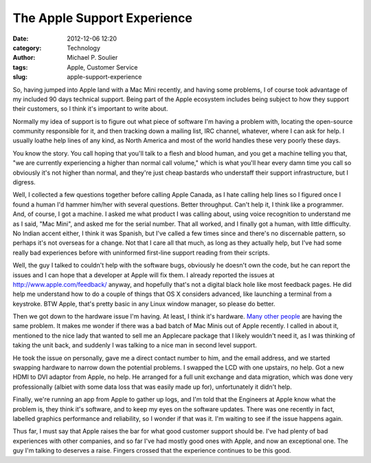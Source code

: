 The Apple Support Experience
============================

:date: 2012-12-06 12:20
:category: Technology
:author: Michael P. Soulier
:tags: Apple, Customer Service
:slug: apple-support-experience

So, having jumped into Apple land with a Mac Mini recently, and having some
problems, I of course took advantage of my included 90 days technical support.
Being part of the Apple ecosystem includes being subject to how they support
their customers, so I think it's important to write about.

Normally my idea of support is to figure out what piece of software I'm having
a problem with, locating the open-source community responsible for it, and
then tracking down a mailing list, IRC channel, whatever, where I can ask for
help. I usually loathe help lines of any kind, as North America and most of
the world handles these very poorly these days.

You know the story. You call hoping that you'll talk to a flesh and blood
human, and you get a machine telling you that, "we are currently experiencing
a higher than normal call volume," which is what you'll hear every damn time
you call so obviously it's not higher than normal, and they're just cheap
bastards who understaff their support infrastructure, but I digress.

Well, I collected a few questions together before calling Apple Canada, as I
hate calling help lines so I figured once I found a human I'd hammer him/her
with several questions. Better throughput. Can't help it, I think like a
programmer. And, of course, I got a machine. I asked me what product I was
calling about, using voice recognition to understand me as I said, "Mac Mini",
and asked me for the serial number. That all worked, and I finally got a
human, with little difficulty. No Indian accent either, I think it was
Spanish, but I've called a few times since and there's no discernable pattern,
so perhaps it's not overseas for a change. Not that I care all that much, as
long as they actually help, but I've had some really bad experiences before
with uninformed first-line support reading from their scripts.

Well, the guy I talked to couldn't help with the software bugs, obviously he
doesn't own the code, but he can report the issues and I can hope that a
developer at Apple will fix them. I already reported the issues at
http://www.apple.com/feedback/ anyway, and hopefully that's not a digital
black hole like most feedback pages. He did help me understand how to do a
couple of things that OS X considers advanced, like launching a terminal from
a keystroke. BTW Apple, that's pretty basic in any Linux window manager, so
please do better.

Then we got down to the hardware issue I'm having. At least, I think it's
hardware. `Many other people`_ are having the same problem. It makes me wonder
if there was a bad batch of Mac Minis out of Apple recently. I called in about
it, mentioned to the nice lady that wanted to sell me an Applecare package
that I likely wouldn't need it, as I was thinking of taking the unit back, and
suddenly I was talking to a nice man in second level support.

He took the issue on personally, gave me a direct contact number to him, and
the email address, and we started swapping hardware to narrow down the
potential problems. I swapped the LCD with one upstairs, no help. Got a new
HDMI to DVI adaptor from Apple, no help. He arranged for a full unit exchange
and data migration, which was done very professionally (albiet with some data
loss that was easily made up for), unfortunately it didn't help.

Finally, we're running an app from Apple to gather up logs, and I'm told that
the Engineers at Apple know what the problem is, they think it's software, and
to keep my eyes on the software updates. There was one recently in fact,
labelled graphics performance and reliability, so I wonder if that was it. I'm
waiting to see if the issue happens again.

Thus far, I must say that Apple raises the bar for what good customer support
should be. I've had plenty of bad experiences with other companies, and so far
I've had mostly good ones with Apple, and now an exceptional one. The guy I'm
talking to deserves a raise. Fingers crossed that the experience continues to
be this good.

.. _`Many other people`: https://discussions.apple.com/thread/4490924
